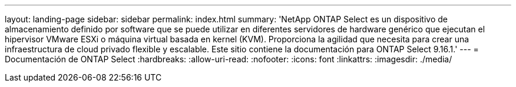 ---
layout: landing-page 
sidebar: sidebar 
permalink: index.html 
summary: 'NetApp ONTAP Select es un dispositivo de almacenamiento definido por software que se puede utilizar en diferentes servidores de hardware genérico que ejecutan el hipervisor VMware ESXi o máquina virtual basada en kernel (KVM). Proporciona la agilidad que necesita para crear una infraestructura de cloud privado flexible y escalable. Este sitio contiene la documentación para ONTAP Select 9.16.1.' 
---
= Documentación de ONTAP Select
:hardbreaks:
:allow-uri-read: 
:nofooter: 
:icons: font
:linkattrs: 
:imagesdir: ./media/


